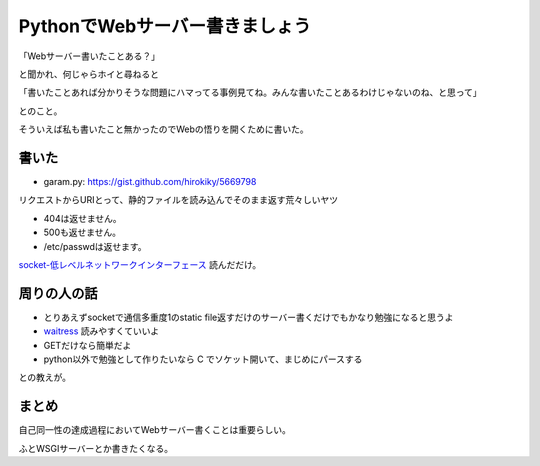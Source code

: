 PythonでWebサーバー書きましょう
===============================

「Webサーバー書いたことある？」

と聞かれ、何じゃらホイと尋ねると

「書いたことあれば分かりそうな問題にハマってる事例見てね。みんな書いたことあるわけじゃないのね、と思って」

とのこと。

そういえば私も書いたこと無かったのでWebの悟りを開くために書いた。

書いた
------
- garam.py: https://gist.github.com/hirokiky/5669798

リクエストからURIとって、静的ファイルを読み込んでそのまま返す荒々しいヤツ

- 404は返せません。
- 500も返せません。
- /etc/passwdは返せます。

`socket-低レベルネットワークインターフェース <http://docs.python.jp/2.7/library/socket.html>`_
読んだだけ。

周りの人の話
------------
- とりあえずsocketで通信多重度1のstatic file返すだけのサーバー書くだけでもかなり勉強になると思うよ
- `waitress <https://github.com/Pylons/waitress>`_ 読みやすくていいよ
- GETだけなら簡単だよ
- python以外で勉強として作りたいなら C でソケット開いて、まじめにパースする

との教えが。

まとめ
------
自己同一性の達成過程においてWebサーバー書くことは重要らしい。

ふとWSGIサーバーとか書きたくなる。

.. author:: default
.. categories:: none
.. tags:: python,
.. comments::
